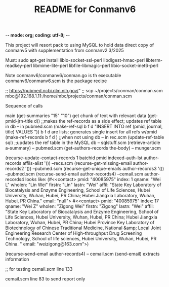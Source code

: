 -*- mode: org; coding: utf-8; -*-

#+TITLE: README for Conmanv6
This project will resort pack to using MySQL to hold data
direct copy of conmanv5 with supplementation from conmanv2
3/2025


Must:
sudo apt-get install libio-socket-ssl-perl libdigest-hmac-perl libterm-readkey-perl libmime-lite-perl libfile-libmagic-perl libio-socket-inet6-perl

Note conmanv6/conmanv6/conman.go is th executable
conmanv6/conmanv6.scm is the package recipe
      	     

;; https://pubmed.ncbi.nlm.nih.gov/"
;; scp ~/projects/conman/conman.scm mbc@192.168.1.11:/home/mbc/projects/conman/conman.scm


Sequence of calls

main  (get-summaries "15" "10")
                 get chunk of text with relevant data
		 (get-pmid-jrn-title d)) ;;makes the ref-records as a side effect; updates ref table in db  -- in pubmed.scm
		            (make-ref-sql b f d "INSERT INTO ref (pmid, journal, title) VALUES "))
			               b f d are lists; generates single insert for all refs w/pmid
			    (make-ref-records b f d ) ;;when not using db  -- in rec.scm
			    (update-ref-table sql)  ;;updates the ref table in the MySQL db       -- sqlstuff.scm
                 (retrieve-article a-summary)                                                      -- pubmed.scm
		                 (get-authors-records the-body)                                    -- munger.scm

				 (recurse-update-contact-records 1 batchid pmid indexed-auth-lst author-records affils-alist '())   --recs.scm
				 (recurse-get-missing-email author-records2 '())                                                    --pubmed.scm
				 (recurse-get-unique-emails author-records3 '())                                                    --pubmed.scm
				 (recurse-send-email author-records4)                                                               --cemail.scm
				 author-records4 looks like:
				 (#<<contact> pmid: "40085975" index: 1 qname: "Wei L" wholen: "Lin Wei" firstn: "Lin" lastn: "Wei"
				 affil: "State Key Laboratory of Biocatalysis and Enzyme Engineering, School of Life Sciences, Hubei University, Wuhan, Hubei, PR China; Hubei Jiangxia Laboratory, Wuhan, Hubei, PR China."
				 email: "null">
                                 #<<contact> pmid: "40085975" index: 17 qname: "Wei Z" wholen: "Zigong Wei" firstn: "Zigong" lastn: "Wei"
				 affil: "State Key Laboratory of Biocatalysis and Enzyme Engineering, School of Life Sciences, Hubei University, Wuhan, Hubei, PR China; Hubei Jiangxia Laboratory, Wuhan, Hubei, PR China; Hubei Province Key Laboratory of Biotechnology of Chinese Traditional Medicine, National &amp; Local Joint Engineering Research Center of High-throughput Drug Screening Technology, School of life sciences, Hubei University, Wuhan, Hubei, PR China. "
				 email: "weizigong@163.com">)

				 
				 (recurse-send-email author-records4)                              -- cemail.scm
				         (send-email)  extracts information


;; for testing
cemail.scm line 133

cemail.scm line 83 to send report only
